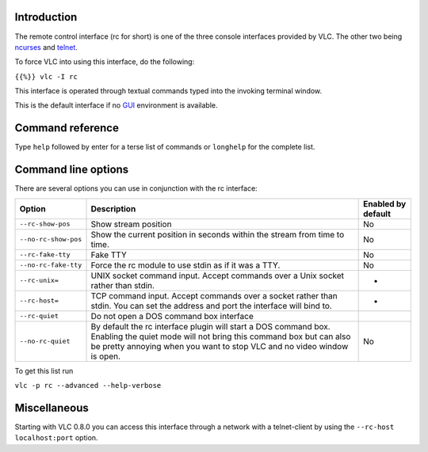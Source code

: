 .. raw:: mediawiki

   {{Module|name=rc|type=Interface|description=Text based command interface}}

Introduction
------------

The remote control interface (rc for short) is one of the three console interfaces provided by VLC. The other two being `ncurses <Documentation:Modules/ncurses>`__ and `telnet <Documentation:Modules/telnet>`__.

To force VLC into using this interface, do the following:

``{{%}} vlc -I rc``

This interface is operated through textual commands typed into the invoking terminal window.

This is the default interface if no `GUI <GUI>`__ environment is available.

Command reference
-----------------

Type ``help`` followed by enter for a terse list of commands or ``longhelp`` for the complete list.

Command line options
--------------------

There are several options you can use in conjunction with the rc interface:

==================== =============================================================================================================================================================================================================== ======================
**Option**           **Description**                                                                                                                                                                                                 **Enabled by default**
``--rc-show-pos``    Show stream position                                                                                                                                                                                            No
``--no-rc-show-pos`` Show the current position in seconds within the stream from time to time.                                                                                                                                       No
``--rc-fake-tty``    Fake TTY                                                                                                                                                                                                        No
``--no-rc-fake-tty`` Force the rc module to use stdin as if it was a TTY.                                                                                                                                                            No
``--rc-unix=``\      UNIX socket command input. Accept commands over a Unix socket rather than stdin.                                                                                                                                -
``--rc-host=``\      TCP command input. Accept commands over a socket rather than stdin. You can set the address and port the interface will bind to.                                                                                -
``--rc-quiet``       Do not open a DOS command box interface                                                                                                                                                                        
``--no-rc-quiet``    By default the rc interface plugin will start a DOS command box. Enabling the quiet mode will not bring this command box but can also be pretty annoying when you want to stop VLC and no video window is open. No
==================== =============================================================================================================================================================================================================== ======================

To get this list run

``vlc -p rc --advanced --help-verbose``

Miscellaneous
-------------

Starting with VLC 0.8.0 you can access this interface through a network with a telnet-client by using the ``--rc-host localhost:port`` option.
